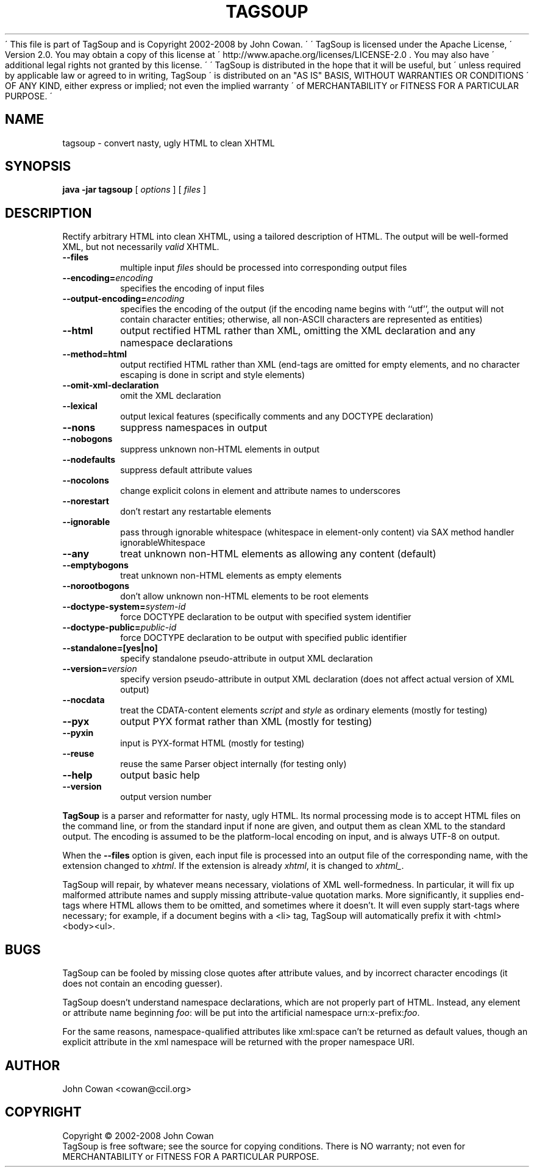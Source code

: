 \' This file is part of TagSoup and is Copyright 2002-2008 by John Cowan.
\'
\' TagSoup is licensed under the Apache License,
\' Version 2.0.  You may obtain a copy of this license at
\' http://www.apache.org/licenses/LICENSE-2.0 .  You may also have
\' additional legal rights not granted by this license.
\'
\' TagSoup is distributed in the hope that it will be useful, but
\' unless required by applicable law or agreed to in writing, TagSoup
\' is distributed on an "AS IS" BASIS, WITHOUT WARRANTIES OR CONDITIONS
\' OF ANY KIND, either express or implied; not even the implied warranty
\' of MERCHANTABILITY or FITNESS FOR A PARTICULAR PURPOSE.
\'
.TH TAGSOUP "1" "January 2008" "TagSoup 1.2.1" "User Commands"
.SH NAME
tagsoup \- convert nasty, ugly HTML to clean XHTML
.SH SYNOPSIS
.B java -jar tagsoup
[
.I options
] [
.I files
]
.SH DESCRIPTION
.\" Add any additional description here
.PP
Rectify arbitrary HTML into clean XHTML,
using a tailored description of HTML.
The output will be well-formed XML, but not necessarily
.I valid
XHTML.
.PP
.TP
.B --files
multiple input
.I files
should be processed into corresponding output files
.TP
.BI --encoding= encoding
specifies the encoding of input files
.TP
.BI --output-encoding= encoding
specifies the encoding of the output
(if the encoding name begins with ``utf'',
the output will not contain character entities;
otherwise, all non-ASCII characters are
represented as entities)
.TP
.B --html
output rectified HTML rather than XML,
omitting the XML declaration
and any namespace declarations
.TP
.B --method=html
output rectified HTML rather than XML
(end-tags are omitted for empty elements,
and no character escaping is done in
script and style elements)
.TP
.B --omit-xml-declaration
omit the XML declaration
.TP
.B --lexical
output lexical features (specifically comments and any DOCTYPE declaration)
.TP
.B --nons
suppress namespaces in output
.TP
.B --nobogons
suppress unknown non-HTML elements in output
.TP
.B --nodefaults
suppress default attribute values
.TP
.B --nocolons
change explicit colons
in element and attribute names
to underscores
.TP
.B --norestart
don't restart any restartable elements
.TP
.B --ignorable
pass through ignorable whitespace
(whitespace in element-only content)
via SAX method handler ignorableWhitespace
.TP
.B --any
treat unknown non-HTML elements as allowing any content (default)
.TP
.B --emptybogons
treat unknown non-HTML elements as empty elements
.TP
.B --norootbogons
don't allow unknown non-HTML elements to be root elements
.TP
.BI --doctype-system= system-id
force DOCTYPE declaration to be output with specified system identifier
.TP
.BI --doctype-public= public-id
force DOCTYPE declaration to be output with specified public identifier
.TP
.B --standalone=[yes|no]
specify standalone pseudo-attribute in output XML declaration
.TP
.BI --version= version
specify version pseudo-attribute in output XML declaration
(does not affect actual version of XML output)
.TP
.B --nocdata
treat the CDATA-content elements
.I script
and
.I style
as ordinary elements
(mostly for testing)
.TP
.B --pyx
output PYX format rather than XML
(mostly for testing)
.TP
.B --pyxin
input is PYX-format HTML
(mostly for testing)
.TP
.B --reuse
reuse the same Parser object internally
(for testing only)
.TP
.B --help
output basic help
.TP
.B --version
output version number
.PP
.B TagSoup
is a parser and reformatter for nasty, ugly HTML.
Its normal processing mode is to accept HTML files on the command line,
or from the standard input if none are given, and output them
as clean XML
to the standard output.  The encoding is assumed to be the platform-local
encoding on input, and is always UTF-8 on output.
.PP
When the
.B --files
option is given, each input file is processed into an output file of the
corresponding name, with the extension changed to
.IR xhtml .
If the extension is already
.IR xhtml ,
it is changed to
.IR xhtml_ .
.PP
TagSoup will repair, by whatever means necessary,
violations of XML well-formedness.  In particular, it will fix up
malformed attribute names and supply missing attribute-value quotation marks.
More significantly, it supplies end-tags where HTML allows them
to be omitted, and sometimes where it doesn't.  It will even supply
start-tags where necessary; for example, if a document begins with a
<li> tag, TagSoup will automatically prefix it with <html><body><ul>.
.PP
.SH BUGS
TagSoup can be fooled by missing close quotes after attribute values, and by
incorrect character encodings (it does not contain an encoding guesser).
.PP
TagSoup doesn't understand namespace declarations, which are not properly
part of HTML.  Instead, any element or attribute name beginning
.IR foo :
will be put into the artificial namespace
.RI urn:x-prefix: foo .
.PP
For the same reasons, namespace-qualified attributes like
xml:space
can't be returned as default values,
though an explicit attribute in the xml namespace
will be returned with the proper namespace URI.
.SH AUTHOR
John Cowan <cowan@ccil.org>
.SH COPYRIGHT
Copyright \(co 2002-2008 John Cowan
.br
TagSoup is free software; see the source for copying conditions.  There is NO
warranty; not even for MERCHANTABILITY or FITNESS FOR A PARTICULAR PURPOSE.
